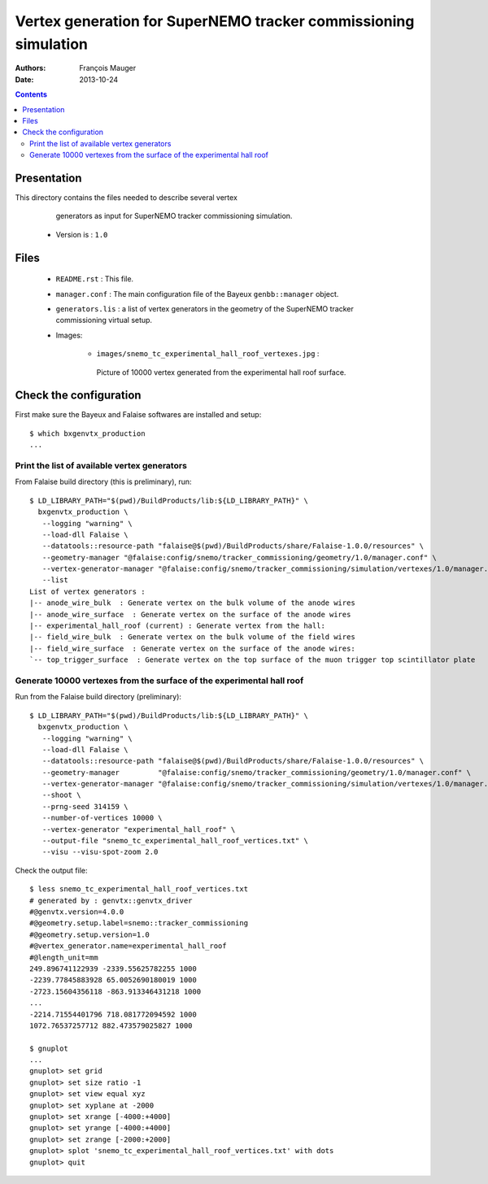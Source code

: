 ================================================================
Vertex generation for SuperNEMO tracker commissioning simulation
================================================================

:Authors: François Mauger
:Date:    2013-10-24

.. contents::
   :depth: 3
..


Presentation
============

This directory  contains the files  needed to describe  several vertex
  generators as input for SuperNEMO tracker commissioning simulation.

 * Version is : ``1.0``

Files
=====

  * ``README.rst`` : This file.
  * ``manager.conf``  :  The main  configuration  file  of the  Bayeux
    ``genbb::manager`` object.
  * ``generators.lis`` : a  list of vertex generators  in the geometry
    of the SuperNEMO tracker commissioning virtual setup.
  * Images:

     * ``images/snemo_tc_experimental_hall_roof_vertexes.jpg``       :
      Picture  of 10000  vertex generated  from the  experimental hall
      roof surface.


Check the configuration
=======================

First make sure the Bayeux and Falaise softwares are installed and setup: ::

      $ which bxgenvtx_production
      ...

Print the list of available vertex generators
---------------------------------------------

From  Falaise build  directory (this  is preliminary),  run: ::

        $ LD_LIBRARY_PATH="$(pwd)/BuildProducts/lib:${LD_LIBRARY_PATH}" \
          bxgenvtx_production \
           --logging "warning" \
           --load-dll Falaise \
           --datatools::resource-path "falaise@$(pwd)/BuildProducts/share/Falaise-1.0.0/resources" \
           --geometry-manager "@falaise:config/snemo/tracker_commissioning/geometry/1.0/manager.conf" \
           --vertex-generator-manager "@falaise:config/snemo/tracker_commissioning/simulation/vertexes/1.0/manager.conf" \
           --list
        List of vertex generators :
        |-- anode_wire_bulk  : Generate vertex on the bulk volume of the anode wires
        |-- anode_wire_surface  : Generate vertex on the surface of the anode wires
        |-- experimental_hall_roof (current) : Generate vertex from the hall:
        |-- field_wire_bulk  : Generate vertex on the bulk volume of the field wires
        |-- field_wire_surface  : Generate vertex on the surface of the anode wires:
        `-- top_trigger_surface  : Generate vertex on the top surface of the muon trigger top scintillator plate

Generate 10000 vertexes from the surface of the experimental hall roof
----------------------------------------------------------------------

Run from the Falaise build directory (preliminary): ::

        $ LD_LIBRARY_PATH="$(pwd)/BuildProducts/lib:${LD_LIBRARY_PATH}" \
          bxgenvtx_production \
           --logging "warning" \
           --load-dll Falaise \
           --datatools::resource-path "falaise@$(pwd)/BuildProducts/share/Falaise-1.0.0/resources" \
           --geometry-manager         "@falaise:config/snemo/tracker_commissioning/geometry/1.0/manager.conf" \
           --vertex-generator-manager "@falaise:config/snemo/tracker_commissioning/simulation/vertexes/1.0/manager.conf" \
           --shoot \
           --prng-seed 314159 \
           --number-of-vertices 10000 \
           --vertex-generator "experimental_hall_roof" \
           --output-file "snemo_tc_experimental_hall_roof_vertices.txt" \
           --visu --visu-spot-zoom 2.0

Check the output file: ::

  $ less snemo_tc_experimental_hall_roof_vertices.txt
  # generated by : genvtx::genvtx_driver
  #@genvtx.version=4.0.0
  #@geometry.setup.label=snemo::tracker_commissioning
  #@geometry.setup.version=1.0
  #@vertex_generator.name=experimental_hall_roof
  #@length_unit=mm
  249.896741122939 -2339.55625782255 1000
  -2239.77845883928 65.0052690180019 1000
  -2723.15604356118 -863.913346431218 1000
  ...
  -2214.71554401796 718.081772094592 1000
  1072.76537257712 882.473579025827 1000

  $ gnuplot
  ...
  gnuplot> set grid
  gnuplot> set size ratio -1
  gnuplot> set view equal xyz
  gnuplot> set xyplane at -2000
  gnuplot> set xrange [-4000:+4000]
  gnuplot> set yrange [-4000:+4000]
  gnuplot> set zrange [-2000:+2000]
  gnuplot> splot 'snemo_tc_experimental_hall_roof_vertices.txt' with dots
  gnuplot> quit
